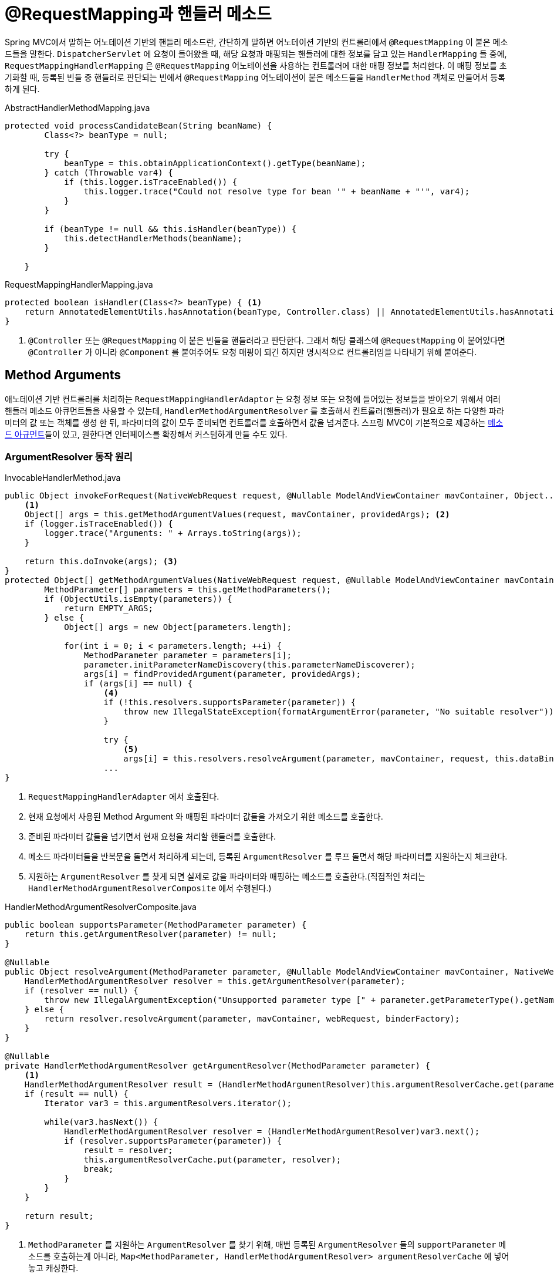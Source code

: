 = @RequestMapping과 핸들러 메소드
:listing-caption!:

Spring MVC에서 말하는 어노테이션 기반의 핸들러 메소드란, 간단하게 말하면 어노테이션 기반의 컨트롤러에서 `@RequestMapping` 이 붙은 메소드들을 말한다.
`DispatcherServlet` 에 요청이 들어왔을 때, 해당 요청과 매핑되는 핸들러에 대한 정보를 담고 있는 `HandlerMapping` 들 중에, `RequestMappingHandlerMapping` 은 `@RequestMapping` 어노테이션을 사용하는 컨트롤러에 대한 매핑 정보를 처리한다. 이 매핑 정보를 초기화할 때, 등록된 빈들 중 핸들러로 판단되는 빈에서 `@RequestMapping` 어노테이션이 붙은 메소드들을 `HandlerMethod` 객체로 만들어서 등록하게 된다.

.AbstractHandlerMethodMapping.java
[,java]
----
protected void processCandidateBean(String beanName) {
        Class<?> beanType = null;

        try {
            beanType = this.obtainApplicationContext().getType(beanName);
        } catch (Throwable var4) {
            if (this.logger.isTraceEnabled()) {
                this.logger.trace("Could not resolve type for bean '" + beanName + "'", var4);
            }
        }

        if (beanType != null && this.isHandler(beanType)) {
            this.detectHandlerMethods(beanName);
        }

    }
----

.RequestMappingHandlerMapping.java
[,java]
----
protected boolean isHandler(Class<?> beanType) { <.>
    return AnnotatedElementUtils.hasAnnotation(beanType, Controller.class) || AnnotatedElementUtils.hasAnnotation(beanType, RequestMapping.class);
}
----
<.> `@Controller` 또는 `@RequestMapping` 이 붙은 빈들을 핸들러라고 판단한다. 그래서 해당 클래스에 `@RequestMapping` 이 붙어있다면 `@Controller` 가 아니라 `@Component` 를 붙여주어도 요청 매핑이 되긴 하지만 명시적으로 컨트롤러임을 나타내기 위해 붙여준다.

== Method Arguments
애노테이션 기반 컨트롤러를 처리하는 `RequestMappingHandlerAdaptor` 는 요청 정보 또는 요청에 들어있는 정보들을 받아오기 위해서 여러 핸들러 메소드 아큐먼트들을 사용할 수 있는데, `HandlerMethodArgumentResolver` 를 호출해서 컨트롤러(핸들러)가 필요로 하는 다양한 파라미터의 값 또는 객체를 생성 한 뒤, 파라미터의 값이 모두 준비되면 컨트롤러를 호출하면서 값을 넘겨준다. 스프링 MVC이 기본적으로 제공하는 https://docs.spring.io/spring-framework/docs/current/reference/html/web.html#mvc-ann-arguments[메소드 아규먼트]들이 있고, 원한다면 인터페이스를 확장해서 커스텀하게 만들 수도 있다.

=== ArgumentResolver 동작 원리

.InvocableHandlerMethod.java
[,java]
----
public Object invokeForRequest(NativeWebRequest request, @Nullable ModelAndViewContainer mavContainer, Object... providedArgs) throws Exception {
    <.>
    Object[] args = this.getMethodArgumentValues(request, mavContainer, providedArgs); <.>
    if (logger.isTraceEnabled()) {
        logger.trace("Arguments: " + Arrays.toString(args));
    }

    return this.doInvoke(args); <.>
}
protected Object[] getMethodArgumentValues(NativeWebRequest request, @Nullable ModelAndViewContainer mavContainer, Object... providedArgs) throws Exception {
        MethodParameter[] parameters = this.getMethodParameters();
        if (ObjectUtils.isEmpty(parameters)) {
            return EMPTY_ARGS;
        } else {
            Object[] args = new Object[parameters.length];

            for(int i = 0; i < parameters.length; ++i) {
                MethodParameter parameter = parameters[i];
                parameter.initParameterNameDiscovery(this.parameterNameDiscoverer);
                args[i] = findProvidedArgument(parameter, providedArgs);
                if (args[i] == null) {
                    <.>
                    if (!this.resolvers.supportsParameter(parameter)) {
                        throw new IllegalStateException(formatArgumentError(parameter, "No suitable resolver"));
                    }

                    try {
                        <.>
                        args[i] = this.resolvers.resolveArgument(parameter, mavContainer, request, this.dataBinderFactory);
                    ...
}
----
<.> `RequestMappingHandlerAdapter` 에서 호출된다.
<.> 현재 요청에서 사용된 Method Argument 와 매핑된 파라미터 값들을 가져오기 위한 메소드를 호출한다.
<.> 준비된 파라미터 값들을 넘기면서 현재 요청을 처리할 핸들러를 호출한다.
<.> 메소드 파라미터들을 반복문을 돌면서 처리하게 되는데, 등록된 `ArgumentResolver` 를 루프 돌면서 해당 파라미터를 지원하는지 체크한다.
<.> 지원하는 `ArgumentResolver` 를 찾게 되면 실제로 값을 파라미터와 매핑하는 메소드를 호출한다.(직접적인 처리는 `HandlerMethodArgumentResolverComposite` 에서 수행된다.)

.HandlerMethodArgumentResolverComposite.java
[,java]
----
public boolean supportsParameter(MethodParameter parameter) {
    return this.getArgumentResolver(parameter) != null;
}

@Nullable
public Object resolveArgument(MethodParameter parameter, @Nullable ModelAndViewContainer mavContainer, NativeWebRequest webRequest, @Nullable WebDataBinderFactory binderFactory) throws Exception {
    HandlerMethodArgumentResolver resolver = this.getArgumentResolver(parameter);
    if (resolver == null) {
        throw new IllegalArgumentException("Unsupported parameter type [" + parameter.getParameterType().getName() + "]. supportsParameter should be called first.");
    } else {
        return resolver.resolveArgument(parameter, mavContainer, webRequest, binderFactory);
    }
}

@Nullable
private HandlerMethodArgumentResolver getArgumentResolver(MethodParameter parameter) {
    <.>
    HandlerMethodArgumentResolver result = (HandlerMethodArgumentResolver)this.argumentResolverCache.get(parameter);
    if (result == null) {
        Iterator var3 = this.argumentResolvers.iterator();

        while(var3.hasNext()) {
            HandlerMethodArgumentResolver resolver = (HandlerMethodArgumentResolver)var3.next();
            if (resolver.supportsParameter(parameter)) {
                result = resolver;
                this.argumentResolverCache.put(parameter, resolver);
                break;
            }
        }
    }

    return result;
}
----
<.> `MethodParameter` 를 지원하는 `ArgumentResolver` 를 찾기 위해, 매번 등록된 `ArgumentResolver` 들의 `supportParameter` 메소드를 호출하는게 아니라, `Map<MethodParameter, HandlerMethodArgumentResolver> argumentResolverCache` 에 넣어놓고 캐싱한다.

=== @RequestBody, @ResponseBody 와 HttpMessageConverter
==== @RequestBody
* `@RequestBody` 를 사용하면 HTTP 메시지 바디 정보를 편리하게 조회할 수 있다.
* `HttpEntity`, `@RequestBody` 를 사용하면 HTTP 메시지 컨버터가 HTTP 메시지 바디의 내용을 우리가 원하는 문자나 객체 등으로 변환해준다.
* `@ModelAttribute` 나 `@RequestParam` 과 달리 `@RequestBody` 는 생략할 수 없다.

==== @ResponseBody
* `@ResponseBody` 를 사용하면 응답 결과를 HTTP 메시지 바디에 직접 담아서 전달할 수 있다.

==== HttpEntity
* HTTP 헤더, 본문 정보를 편리하게 조회할 수 있으며, 요청과 응답에 모두 쓸 수 있다.
* `HttpEntity` 를 상속받은 객체들도 있는데 부가 기능들을 추가로 제공한다.

.RequestEntity.java
[,java]
----
public class RequestEntity<T> extends HttpEntity<T> { <.>
    @Nullable
    private final HttpMethod method;
    @Nullable
    private final URI url;
    @Nullable
    private final Type type;
    ...
}
----
<.> HttpMethod, url 및 타입 정보들이 추가로 제공된다.

.ResponseEntity.java
[,java]
----

public class ResponseEntity<T> extends HttpEntity<T> { <.>
    private final Object status;

    public ResponseEntity(HttpStatus status) {
        this((Object)null, (MultiValueMap)null, (HttpStatus)status);
    }

    public ResponseEntity(@Nullable T body, HttpStatus status) {
        this(body, (MultiValueMap)null, (HttpStatus)status);
    }

    public ResponseEntity(MultiValueMap<String, String> headers, HttpStatus status) {
        this((Object)null, headers, (HttpStatus)status);
    }

    public ResponseEntity(@Nullable T body, @Nullable MultiValueMap<String, String> headers, HttpStatus status) {
        this(body, headers, (Object)status);
    }
    ...
}
----
<.> HTTP 상태코드, 응답 본문, 헤더 등을 추가로 설정할 수 있다.

==== HttpMessageConverter
* 요청 본문에서 메시지를 읽어들이거나(@RequestBody), 응답 본문에 메시지를 작성할 때(@ResponseBody) 사용한다.
* 스프링 부트를 사용하는 경우, `spring-boot-starter-web` 의존성이 있다면 JacksonJSON 2가 의존성에 들어간다. 즉, JSON용 HTTP 메시지 컨버터가 기본으로 등록 되게 된다.
    image:3.png[]

* 메시지 컨버터를 추가하여 사용하고 싶은 경우에는 xref:spring_mvc_settings.adoc[] 에서 본 것처럼 설정할 수 있다.

.WebConfig.java
[,java]
----
@Configuration
public class WebConfig implements WebMvcConfigurer {
    @Override
    public void extendMessageConverters(List<HttpMessageConverter<?>> converters) {
    <.>
    }

    @Override
    public void configureMessageConverters(List<HttpMessageConverter<?>> converters) {
    <.>
    }
}
----
<.> 메시지 컨버터에 추가
<.> 기본 메시지 컨버터 대체

.WebMvcConfigurationSupport.java
[,java]
----
protected final List<HttpMessageConverter<?>> getMessageConverters() {
    if (this.messageConverters == null) {
        this.messageConverters = new ArrayList();
        this.configureMessageConverters(this.messageConverters);
        if (this.messageConverters.isEmpty()) {
            this.addDefaultHttpMessageConverters(this.messageConverters);
        }

        this.extendMessageConverters(this.messageConverters);
    }

    return this.messageConverters;
}

protected void configureMessageConverters(List<HttpMessageConverter<?>> converters) {
}

protected void extendMessageConverters(List<HttpMessageConverter<?>> converters) {
}

protected final void addDefaultHttpMessageConverters(List<HttpMessageConverter<?>> messageConverters) {
    messageConverters.add(new ByteArrayHttpMessageConverter());
    messageConverters.add(new StringHttpMessageConverter());
    messageConverters.add(new ResourceHttpMessageConverter());
    messageConverters.add(new ResourceRegionHttpMessageConverter());
    ...
    if (jackson2Present) {
        builder = Jackson2ObjectMapperBuilder.json();
        if (this.applicationContext != null) {
            builder.applicationContext(this.applicationContext);
        }

        messageConverters.add(new MappingJackson2HttpMessageConverter(builder.build())); <.>
    }
    ...
}
----
<.> 의존성에 jackson이 포함되어 있다면, 자동으로 `MappingJackson2HttpMessageConverter` 를 메시지 컨버터에 추가해준다.

==== `@RequestBody` 동작원리

.RequestResponseBodyMethodProcessor.java
[,java]
----
public class RequestResponseBodyMethodProcessor extends AbstractMessageConverterMethodProcessor {
    public boolean supportsParameter(MethodParameter parameter) {
        <.>
        return parameter.hasParameterAnnotation(RequestBody.class);
    }

    public Object resolveArgument(MethodParameter parameter, @Nullable ModelAndViewContainer mavContainer, NativeWebRequest webRequest, @Nullable WebDataBinderFactory binderFactory) throws Exception {
        parameter = parameter.nestedIfOptional();
        Object arg = this.readWithMessageConverters(webRequest, parameter, parameter.getNestedGenericParameterType());
        ....
----
<.> `@RequestBody` 메소드 아규먼트를 처리할 수 있는 `HandlerMethodArgumentResolver` 는 `RequestResponseBodyMethodProcessor` 이다.

.AbstractMessageConverterMethodArgumentResolver.java
[,java]
----
public abstract class AbstractMessageConverterMethodArgumentResolver implements HandlerMethodArgumentResolver {
    protected <T> Object readWithMessageConverters(HttpInputMessage inputMessage, MethodParameter parameter, Type targetType) throws IOException, HttpMediaTypeNotSupportedException, HttpMessageNotReadableException {

        try {
            message = new EmptyBodyCheckingHttpInputMessage(inputMessage);
            Iterator var11 = this.messageConverters.iterator();

            while(var11.hasNext()) {
                HttpMessageConverter<?> converter = (HttpMessageConverter)var11.next();
                Class<HttpMessageConverter<?>> converterType = converter.getClass();
                GenericHttpMessageConverter<?> genericConverter = converter instanceof GenericHttpMessageConverter ? (GenericHttpMessageConverter)converter : null;

                <.>
                if (genericConverter != null) {
                    if (!genericConverter.canRead(targetType, contextClass, contentType)) {
                        continue;
                    }
                } else if (targetClass == null || !converter.canRead(targetClass, contentType)) {
                    continue;
                }

                <.>
                if (message.hasBody()) {
                    HttpInputMessage msgToUse = this.getAdvice().beforeBodyRead(message, parameter, targetType, converterType);
                    body = genericConverter != null ? genericConverter.read(targetType, contextClass, msgToUse) : converter.read(targetClass, msgToUse);
                    body = this.getAdvice().afterBodyRead(body, msgToUse, parameter, targetType, converterType);
                } else {
                    body = this.getAdvice().handleEmptyBody((Object)null, message, parameter, targetType, converterType);
                }
                break;
            }
        }
----
<.> 등록된 `HttpMessageConverter` 들을 돌면서 해당 컨버터가 메시지를 읽을 수 있는지 체크한다.
* 대상 클래스 타입을 지원하는지 그리고, HTTP 요청의 Content-Type(미디어타입)을 지원하는지
<.> `canRead()` 조건을 만족하면 `read()` 를 호출해서 객체 생성하고, 반환한다.

.HttpMessageConverter.java
[,java]
----
public interface HttpMessageConverter<T> {
    boolean canRead(Class<?> clazz, @Nullable MediaType mediaType);

    boolean canWrite(Class<?> clazz, @Nullable MediaType mediaType);

    List<MediaType> getSupportedMediaTypes();

    default List<MediaType> getSupportedMediaTypes(Class<?> clazz) {
        return !this.canRead(clazz, (MediaType)null) && !this.canWrite(clazz, (MediaType)null) ? Collections.emptyList() : this.getSupportedMediaTypes();
    }

    T read(Class<? extends T> clazz, HttpInputMessage inputMessage) throws IOException, HttpMessageNotReadableException;

    void write(T t, @Nullable MediaType contentType, HttpOutputMessage outputMessage) throws IOException, HttpMessageNotWritableException;
}
----
